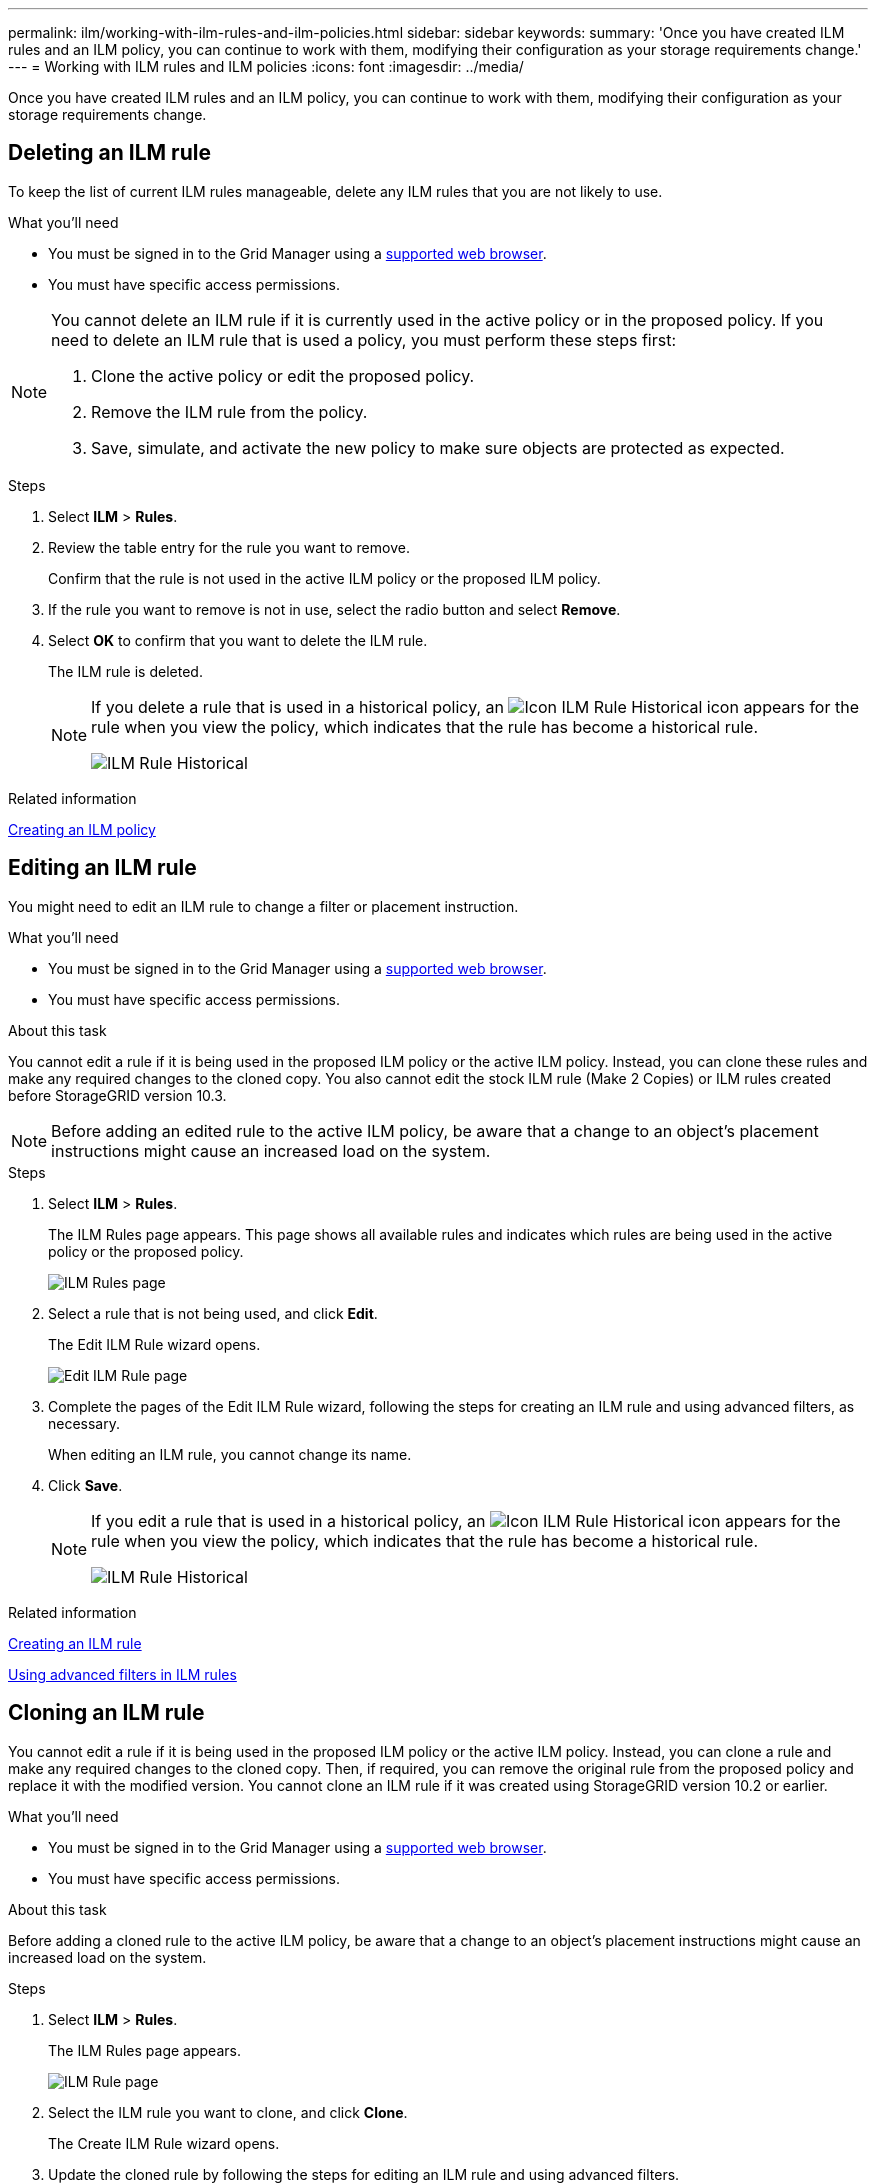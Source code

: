 ---
permalink: ilm/working-with-ilm-rules-and-ilm-policies.html
sidebar: sidebar
keywords:
summary: 'Once you have created ILM rules and an ILM policy, you can continue to work with them, modifying their configuration as your storage requirements change.'
---
= Working with ILM rules and ILM policies
:icons: font
:imagesdir: ../media/

[.lead]
Once you have created ILM rules and an ILM policy, you can continue to work with them, modifying their configuration as your storage requirements change.

== Deleting an ILM rule

To keep the list of current ILM rules manageable, delete any ILM rules that you are not likely to use.

.What you'll need

* You must be signed in to the Grid Manager using a xref:../admin/web-browser-requirements.adoc[supported web browser].
* You must have specific access permissions.

[NOTE]
====
You cannot delete an ILM rule if it is currently used in the active policy or in the proposed policy. If you need to delete an ILM rule that is used a policy, you must perform these steps first:

. Clone the active policy or edit the proposed policy.
. Remove the ILM rule from the policy.
. Save, simulate, and activate the new policy to make sure objects are protected as expected.
====

.Steps
. Select *ILM* > *Rules*.
. Review the table entry for the rule you want to remove.
+
Confirm that the rule is not used in the active ILM policy or the proposed ILM policy.

. If the rule you want to remove is not in use, select the radio button and select *Remove*.
. Select *OK* to confirm that you want to delete the ILM rule.
+
The ILM rule is deleted.
+
[NOTE]
====
If you delete a rule that is used in a historical policy, an image:../media/icon_ilm_rule_historical.png[Icon ILM Rule Historical] icon appears for the rule when you view the policy, which indicates that the rule has become a historical rule.

image::../media/ilm_rule_historical.png[ILM Rule Historical]
====

.Related information

xref:creating-ilm-policy.adoc[Creating an ILM policy]

== Editing an ILM rule


You might need to edit an ILM rule to change a filter or placement instruction.

.What you'll need

* You must be signed in to the Grid Manager using a xref:../admin/web-browser-requirements.adoc[supported web browser].
* You must have specific access permissions.

.About this task

You cannot edit a rule if it is being used in the proposed ILM policy or the active ILM policy. Instead, you can clone these rules and make any required changes to the cloned copy. You also cannot edit the stock ILM rule (Make 2 Copies) or ILM rules created before StorageGRID version 10.3.

NOTE: Before adding an edited rule to the active ILM policy, be aware that a change to an object's placement instructions might cause an increased load on the system.

.Steps

. Select *ILM* > *Rules*.
+
The ILM Rules page appears. This page shows all available rules and indicates which rules are being used in the active policy or the proposed policy.
+
image::../media/ilm_rules_page_with_edit_and_clone_enabled.png[ILM Rules page]

. Select a rule that is not being used, and click *Edit*.
+
The Edit ILM Rule wizard opens.
+
image::../media/edit_ilm_rule_step_1.png[Edit ILM Rule page]

. Complete the pages of the Edit ILM Rule wizard, following the steps for creating an ILM rule and using advanced filters, as necessary.
+
When editing an ILM rule, you cannot change its name.

. Click *Save*.
+

[NOTE]
====
If you edit a rule that is used in a historical policy, an image:../media/icon_ilm_rule_historical.png[Icon ILM Rule Historical] icon appears for the rule when you view the policy, which indicates that the rule has become a historical rule.

image::../media/ilm_rule_historical.png[ILM Rule Historical]
====

.Related information

xref:creating-ilm-rule.adoc[Creating an ILM rule]

xref:using-advanced-filters-in-ilm-rules.adoc[Using advanced filters in ILM rules]

== Cloning an ILM rule

You cannot edit a rule if it is being used in the proposed ILM policy or the active ILM policy. Instead, you can clone a rule and make any required changes to the cloned copy. Then, if required, you can remove the original rule from the proposed policy and replace it with the modified version. You cannot clone an ILM rule if it was created using StorageGRID version 10.2 or earlier.

.What you'll need

* You must be signed in to the Grid Manager using a xref:../admin/web-browser-requirements.adoc[supported web browser].
* You must have specific access permissions.

.About this task

Before adding a cloned rule to the active ILM policy, be aware that a change to an object's placement instructions might cause an increased load on the system.

.Steps

. Select *ILM* > *Rules*.
+
The ILM Rules page appears.
+
image::../media/ilm_rules_page_with_edit_and_clone_enabled.png[ILM Rule page]

. Select the ILM rule you want to clone, and click *Clone*.
+
The Create ILM Rule wizard opens.

. Update the cloned rule by following the steps for editing an ILM rule and using advanced filters.
+
When cloning an ILM rule, you must enter a new name.

. Click *Save*.
+
The new ILM rule is created.

.Related information

xref:working-with-ilm-rules-and-ilm-policies.adoc[Working with ILM rules and ILM policies]

xref:using-advanced-filters-in-ilm-rules.adoc[Using advanced filters in ILM rules]

== Viewing the ILM policy activity queue

You can view the number of objects that are in the queue to be evaluated against the ILM policy at any time. You might want to monitor the ILM processing queue to determine system performance. A large queue might indicate that the system is not able to keep up with the ingest rate, the load from the client applications is too great, or that some abnormal condition exists.

.What you'll need

* You must be signed in to the Grid Manager using a xref:../admin/web-browser-requirements.adoc[supported web browser].
* You must have specific access permissions.

.Steps

. Select *Dashboard*.
+
image::../media/grid_manager_dashboard.png[Dashboard in the Grid Management Interface]

. Monitor the Information Lifecycle Management (ILM) section.
+
You can click the question mark image:../media/icon_nms_question.gif[question mark icon] to see a description of the items in this section.
